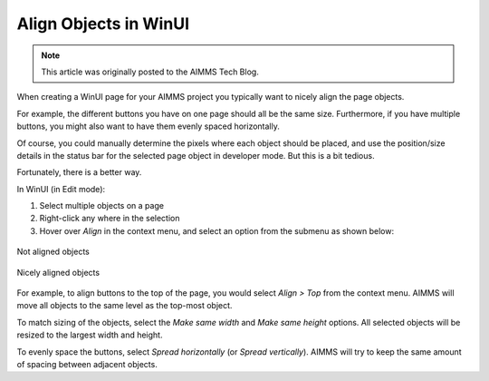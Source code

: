 Align Objects in WinUI
=====================================

.. meta::
   :description: Taking care of alignment in your user interface.
   :keywords: User Interface, Windows, alignment, align, winui

.. note::

    This article was originally posted to the AIMMS Tech Blog.

.. <link>https://berthier.design/aimmsbackuptech/2013/01/25/easily-align-multiple-objects-on-page/</link>
.. <pubDate>Fri, 25 Jan 2013 13:56:23 +0000</pubDate>
.. <guid isPermaLink="false">http://blog.aimms.com/?p=2560</guid>



When creating a WinUI page for your AIMMS project you typically want to nicely align the page objects.

For example, the different buttons you have on one page should all be the same size. Furthermore, if you have multiple buttons, you might also want to have them evenly spaced horizontally.

Of course, you could manually determine the pixels where each object should be placed, and use the position/size details in the status bar for the selected page object in developer mode. But this is a bit tedious.

Fortunately, there is a better way. 

In WinUI (in Edit mode):

#. Select multiple objects on a page
#. Right-click any where in the selection
#. Hover over *Align* in the context menu, and select an option from the submenu as shown below:

.. figure:: images/objects-not-aligned.png
    :align: center

    Not aligned objects

.. figure:: images/objects-aligned.png
    :align: center

    Nicely aligned objects

For example, to align buttons to the top of the page, you would select *Align > Top* from the context menu. AIMMS will move all objects to the same level as the top-most object.

To match sizing of the objects, select the *Make same width* and *Make same height* options. All selected objects will be resized to the largest width and height.

To evenly space the buttons, select *Spread horizontally* (or *Spread vertically*). AIMMS will try to keep the same amount of spacing between adjacent objects. 

